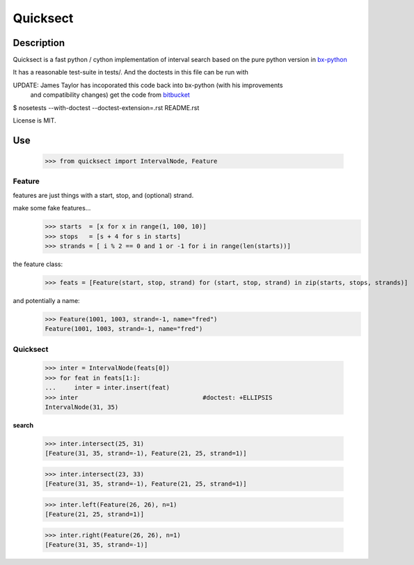 Quicksect
=========

Description
-----------

Quicksect is a fast python / cython implementation of interval search based on the pure python version in 
`bx-python <http://bx-python.trac.bx.psu.edu/>`__ 

It has a reasonable test-suite in tests/. And the doctests in this
file can be run with

UPDATE: James Taylor has incoporated this code back into bx-python (with his improvements
        and compatibility changes)
        get the code from `bitbucket <http://bitbucket.org/james_taylor/bx-python/>`__



$ nosetests --with-doctest --doctest-extension=.rst README.rst

License is MIT.


Use
---
    >>> from quicksect import IntervalNode, Feature

Feature
+++++++

features are just things with a start, stop, and (optional) strand.

make some fake features...
    >>> starts  = [x for x in range(1, 100, 10)]
    >>> stops   = [s + 4 for s in starts]
    >>> strands = [ i % 2 == 0 and 1 or -1 for i in range(len(starts))]

the feature class:
    >>> feats = [Feature(start, stop, strand) for (start, stop, strand) in zip(starts, stops, strands)]

and potentially a name:
    >>> Feature(1001, 1003, strand=-1, name="fred")
    Feature(1001, 1003, strand=-1, name="fred")



Quicksect
+++++++++

    >>> inter = IntervalNode(feats[0])
    >>> for feat in feats[1:]:
    ...     inter = inter.insert(feat)
    >>> inter                                  #doctest: +ELLIPSIS
    IntervalNode(31, 35)



**search**

    >>> inter.intersect(25, 31)
    [Feature(31, 35, strand=-1), Feature(21, 25, strand=1)]

    >>> inter.intersect(23, 33)
    [Feature(31, 35, strand=-1), Feature(21, 25, strand=1)]



    >>> inter.left(Feature(26, 26), n=1)
    [Feature(21, 25, strand=1)]

    >>> inter.right(Feature(26, 26), n=1)
    [Feature(31, 35, strand=-1)]



